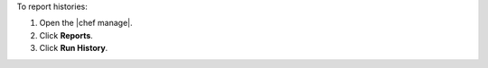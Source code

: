 .. This is an included how-to. 


To report histories:

#. Open the |chef manage|.
#. Click **Reports**.
#. Click **Run History**.
